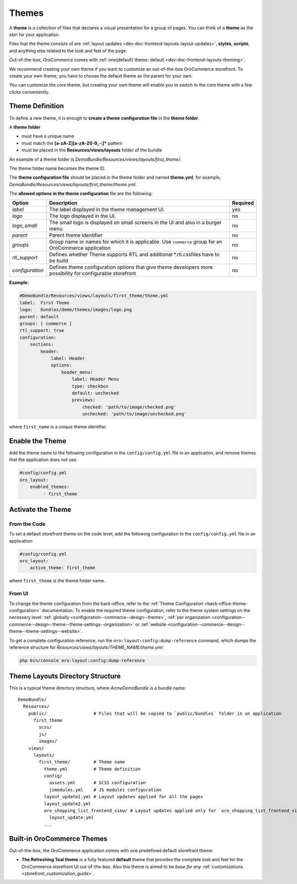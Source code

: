 .. _dev-doc-frontend-layouts-theming:



Themes
======

A **theme** is a collection of files that declares a visual
presentation for a group of pages. You can think of a **theme** as the skin for your application.

Files that the theme consists of are :ref:`layout updates <dev-doc-frontend-layouts-layout-updates>`,
**styles**, **scripts**, and anything else related to the look and feel of the page.

Out-of-the-box, OroCommerce comes with :ref:`one(default) theme: default <dev-doc-frontend-layouts-theming>`.

We recommend creating your own theme if you want to customize an out-of-the-box OroCommerce storefront. To create your own theme, you have to choose the default theme as the parent for your own.

You can customize the core theme, but creating your own theme will enable you to switch to the core theme with a few clicks conveniently.

.. _dev-doc-frontend-layouts-theming-definition:

Theme Definition
----------------

To define a new theme, it is enough to **create a theme configuration file** in the **theme folder**.

A **theme folder**

* must have a unique name
* must match the **[a-zA-Z][a-zA-Z0-9_-:]\*** pattern
* must be placed in the **Resources/views/layouts** folder of the bundle

An example of a theme folder is `DemoBundle/Resources/views/layouts/first_theme/`.

The theme folder name becomes the theme ID.

The **theme configuration file** should be placed in the theme folder and named **theme.yml**, for example,
`DemoBundle/Resources/views/layouts/first_theme/theme.yml`.

The **allowed options in the theme configuration** file are the following:

+-----------------+------------------------------+---------------------+
| Option          | Description                  | Required            |
+=================+==============================+=====================+
| `label`         | The label displayed in       | yes                 |
|                 | the theme management UI.     |                     |
+-----------------+------------------------------+---------------------+
| `logo`          | The logo displayed           | no                  |
|                 | in the UI.                   |                     |
+-----------------+------------------------------+---------------------+
| `logo_small`    | The small logo is displayed  | no                  |
|                 | on small screens in the UI   |                     |
|                 | and also in a burger menu.   |                     |
+-----------------+------------------------------+---------------------+
| `parent`        | Parent theme identifier      | no                  |
+-----------------+------------------------------+---------------------+
| `groups`        | Group name or names for      | no                  |
|                 | which it is applicable. Use  |                     |
|                 | ``commerce`` group for an    |                     |
|                 | OroCommerce application      |                     |
+-----------------+------------------------------+---------------------+
| `rtl_support`   | Defines whether Theme        | no                  |
|                 | supports RTL and additional  |                     |
|                 | \*.rtl.css\ files            |                     |
|                 | have to be build             |                     |
+-----------------+------------------------------+---------------------+
| `configuration` | Defines theme configuration  | no                  |
|                 | options that give theme      |                     |
|                 | developers more possibility  |                     |
|                 | for configurable storefront  |                     |
+-----------------+------------------------------+---------------------+

**Example:**

.. code-block:: yaml

    #DemoBundle/Resources/views/layouts/first_theme/theme.yml
    label:  First Theme
    logo:   bundles/demo/themes/images/logo.png
    parent: default
    groups: [ commerce ]
    rtl_support: true
    configuration:
        sections:
            header:
                label: Header
                options:
                    header_menu:
                        label: Header Menu
                        type: checkbox
                        default: unchecked
                        previews:
                            checked: 'path/to/image/checked.png'
                            unchecked: 'path/to/image/unchecked.png'

where ``first_name`` is a unique theme identifier.

.. seealso::
    :ref:`theme configuration <dev-doc-frontend-theme-configuration>` reference for more detailed information.

Enable the Theme
----------------

Add the theme name to the following configuration in the ``config/config.yml`` file in an application, and remove themes that the application does not use:

.. code-block:: yaml

   #config/config.yml
   oro_layout:
       enabled_themes:
            - first_theme

Activate the Theme
------------------

From the Code
^^^^^^^^^^^^^

To set a default storefront theme on the code level, add the following
configuration to the ``config/config.yml`` file in an application:

.. code-block:: yaml

   #config/config.yml
   oro_layout:
       active_theme: first_theme

where ``first_theme`` is the theme folder name.

From UI
^^^^^^^

To change the theme configuration from the back-office, refer to the :ref:`Theme Configuration <back-office-theme-configuration>` documentation. To enable the required theme configuration, refer to the theme system settings on the necessary level: :ref:`globally <configuration--commerce--design--theme>`, :ref:`per organization <configuration--commerce--design--theme--theme-settings--organization>` or :ref:`website <configuration--commerce--design--theme--theme-settings--website>`.

To get a complete configuration reference, run the ``oro:layout:config:dump-reference`` command, which dumps the reference structure for `Resources/views/layouts/THEME_NAME/theme.yml`:

.. code-block:: none

   php bin/console oro:layout:config:dump-reference

.. _dev-doc-frontend-layouts-theming-dir-stucture:

Theme Layouts Directory Structure
---------------------------------

This is a typical theme directory structure, where `AcmeDemoBundle` is a bundle name:

::

   DemoBundle/
     Resources/
       public/                  # Files that will be copied to `public/bundles` folder in an application
         first_theme
           scss/
           js/
           images/
       views/
         layouts/
           first_theme/         # Theme name
             theme.yml          # Theme definition
             config/
               assets.yml       # SCSS configuration
               jsmodules.yml    # JS modules configuration
             layout_update1.yml # Layout updates applied for all the pages
             layout_update2.yml
             oro_shopping_list_frontend_view/ # Layout updates applied only for `oro_shopping_list_frontend_view` route
               layout_update.yml
             ...

.. _dev-doc-frontend-layouts-theming-orocommerce-themes:

Built-in OroCommerce Themes
---------------------------

Out-of-the-box, the OroCommerce application comes with one predefined default storefront theme.

* **The Refreshing Teal theme** is a fully featured **default** theme that provides the complete look and feel for the OroCommerce storefront UI out-of-the-box. Also this theme is aimed to be *base for any* :ref:`customizations <storefront_customization_guide>`.

